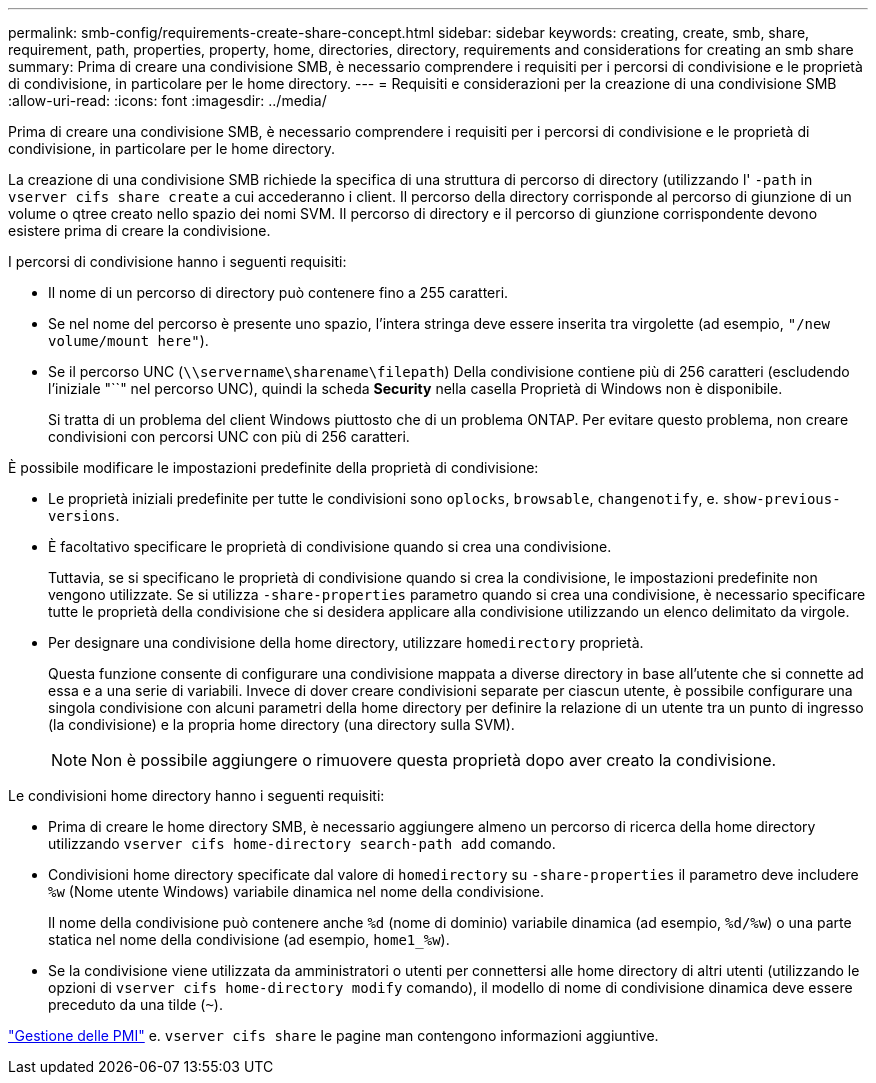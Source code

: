 ---
permalink: smb-config/requirements-create-share-concept.html 
sidebar: sidebar 
keywords: creating, create, smb, share, requirement, path, properties, property, home, directories, directory, requirements and considerations for creating an smb share 
summary: Prima di creare una condivisione SMB, è necessario comprendere i requisiti per i percorsi di condivisione e le proprietà di condivisione, in particolare per le home directory. 
---
= Requisiti e considerazioni per la creazione di una condivisione SMB
:allow-uri-read: 
:icons: font
:imagesdir: ../media/


[role="lead"]
Prima di creare una condivisione SMB, è necessario comprendere i requisiti per i percorsi di condivisione e le proprietà di condivisione, in particolare per le home directory.

La creazione di una condivisione SMB richiede la specifica di una struttura di percorso di directory (utilizzando l' `-path` in `vserver cifs share create` a cui accederanno i client. Il percorso della directory corrisponde al percorso di giunzione di un volume o qtree creato nello spazio dei nomi SVM. Il percorso di directory e il percorso di giunzione corrispondente devono esistere prima di creare la condivisione.

I percorsi di condivisione hanno i seguenti requisiti:

* Il nome di un percorso di directory può contenere fino a 255 caratteri.
* Se nel nome del percorso è presente uno spazio, l'intera stringa deve essere inserita tra virgolette (ad esempio, `"/new volume/mount here"`).
* Se il percorso UNC (`\\servername\sharename\filepath`) Della condivisione contiene più di 256 caratteri (escludendo l'iniziale "``" nel percorso UNC), quindi la scheda *Security* nella casella Proprietà di Windows non è disponibile.
+
Si tratta di un problema del client Windows piuttosto che di un problema ONTAP. Per evitare questo problema, non creare condivisioni con percorsi UNC con più di 256 caratteri.



È possibile modificare le impostazioni predefinite della proprietà di condivisione:

* Le proprietà iniziali predefinite per tutte le condivisioni sono `oplocks`, `browsable`, `changenotify`, e. `show-previous-versions`.
* È facoltativo specificare le proprietà di condivisione quando si crea una condivisione.
+
Tuttavia, se si specificano le proprietà di condivisione quando si crea la condivisione, le impostazioni predefinite non vengono utilizzate. Se si utilizza `-share-properties` parametro quando si crea una condivisione, è necessario specificare tutte le proprietà della condivisione che si desidera applicare alla condivisione utilizzando un elenco delimitato da virgole.

* Per designare una condivisione della home directory, utilizzare `homedirectory` proprietà.
+
Questa funzione consente di configurare una condivisione mappata a diverse directory in base all'utente che si connette ad essa e a una serie di variabili. Invece di dover creare condivisioni separate per ciascun utente, è possibile configurare una singola condivisione con alcuni parametri della home directory per definire la relazione di un utente tra un punto di ingresso (la condivisione) e la propria home directory (una directory sulla SVM).

+
[NOTE]
====
Non è possibile aggiungere o rimuovere questa proprietà dopo aver creato la condivisione.

====


Le condivisioni home directory hanno i seguenti requisiti:

* Prima di creare le home directory SMB, è necessario aggiungere almeno un percorso di ricerca della home directory utilizzando `vserver cifs home-directory search-path add` comando.
* Condivisioni home directory specificate dal valore di `homedirectory` su `-share-properties` il parametro deve includere `%w` (Nome utente Windows) variabile dinamica nel nome della condivisione.
+
Il nome della condivisione può contenere anche `%d` (nome di dominio) variabile dinamica (ad esempio, `%d/%w`) o una parte statica nel nome della condivisione (ad esempio, `home1_%w`).

* Se la condivisione viene utilizzata da amministratori o utenti per connettersi alle home directory di altri utenti (utilizzando le opzioni di `vserver cifs home-directory modify` comando), il modello di nome di condivisione dinamica deve essere preceduto da una tilde (`~`).


link:../smb-admin/index.html["Gestione delle PMI"] e. `vserver cifs share` le pagine man contengono informazioni aggiuntive.
